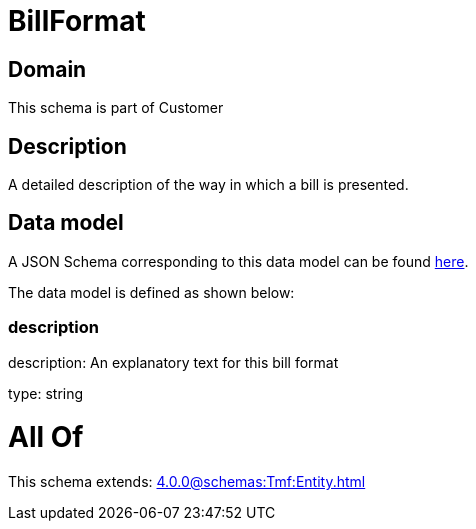= BillFormat

[#domain]
== Domain

This schema is part of Customer

[#description]
== Description

A detailed description of the way in which a bill is presented.


[#data_model]
== Data model

A JSON Schema corresponding to this data model can be found https://tmforum.org[here].

The data model is defined as shown below:


=== description
description: An explanatory text for this bill format

type: string


= All Of 
This schema extends: xref:4.0.0@schemas:Tmf:Entity.adoc[]
